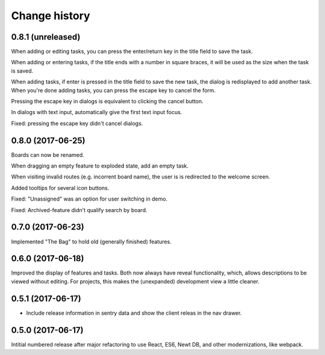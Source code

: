 ==============
Change history
==============

0.8.1 (unreleased)
=====================

When adding or editing tasks, you can press the enter/return key in
the title field to save the task.

When adding or entering tasks, if the title ends with a number in
square braces, it will be used as the size when the task is saved.

When adding tasks, if enter is pressed in the title field to save the
new task, the dialog is redisplayed to add another task.  When you're
done adding tasks, you can press the escape key to cancel the form.

Pressing the escape key in dialogs is equivalent to clicking the
cancel button.

In dialogs with text input, automatically give the first text input focus.

Fixed: pressing the escape key didn't cancel dialogs.

0.8.0 (2017-06-25)
=====================

Boards can now be renamed.

When dragging an empty feature to exploded state, add an empty task.

When visiting invalid routes (e.g. incorrent board name), the user is
is redirected to the welcome screen.

Added tooltips for several icon buttons.

Fixed: "Unassigned" was an option for user switching in demo.

Fixed: Archived-feature didn't qualify search by board.

0.7.0 (2017-06-23)
=====================

Implemented "The Bag" to hold old (generally finished) features.

0.6.0 (2017-06-18)
=====================

Improved the display of features and tasks. Both now always have
reveal functionality, which, allows descriptions to be viewed without
editing.  For projects, this makes the (unexpanded) development view a
little cleaner.

0.5.1 (2017-06-17)
=====================

- Include release information in sentry data and show the client
  releas in the nav drawer.

0.5.0 (2017-06-17)
=====================

Intitial numbered release after major refactoring to use React, ES6,
Newt DB, and other modernizations, like webpack.

